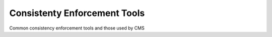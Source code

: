 Consistenty Enforcement Tools
=============================

Common consistency enforcement tools and those used by CMS
